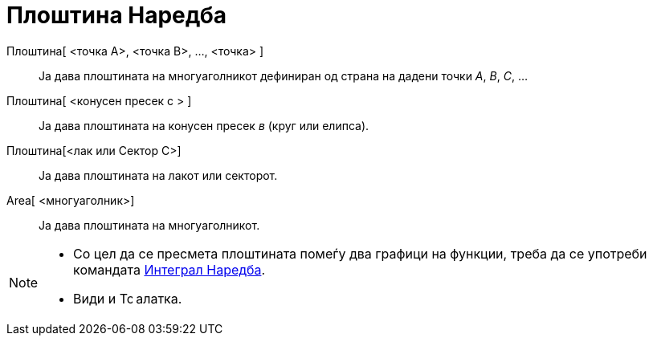 = Плоштина Наредба
:page-en: commands/Area
ifdef::env-github[:imagesdir: /mk/modules/ROOT/assets/images]

Плоштина[ <точка А>, <точка B>, ..., <точка> ]::
  Ја дава плоштината на многуаголникот дефиниран од страна на дадени точки _A_, _B_, _C_, ...
Плоштина[ <конусен пресек c > ]::
  Ја дава плоштината на конусен пресек _в_ (круг или елипса).
Плоштина[<лак или Сектор C>]::
  Ја дава плоштината на лакот или секторот.
Area[ <многуаголник>]::
  Ја дава плоштината на многуаголникот.

[NOTE]
====

* Со цел да се пресмета плоштината помеѓу два графици на функции, треба да се употреби командата
xref:/commands/Интеграл.adoc[Интеграл Наредба].
* Види и image:16px-Tool_Area.gif[Tool Area.gif,width=16,height=16] алатка.

====
